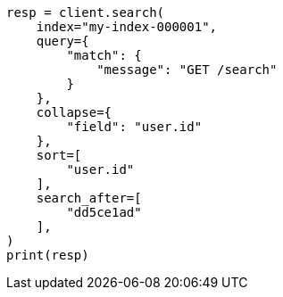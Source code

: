 // This file is autogenerated, DO NOT EDIT
// search/search-your-data/collapse-search-results.asciidoc:160

[source, python]
----
resp = client.search(
    index="my-index-000001",
    query={
        "match": {
            "message": "GET /search"
        }
    },
    collapse={
        "field": "user.id"
    },
    sort=[
        "user.id"
    ],
    search_after=[
        "dd5ce1ad"
    ],
)
print(resp)
----
